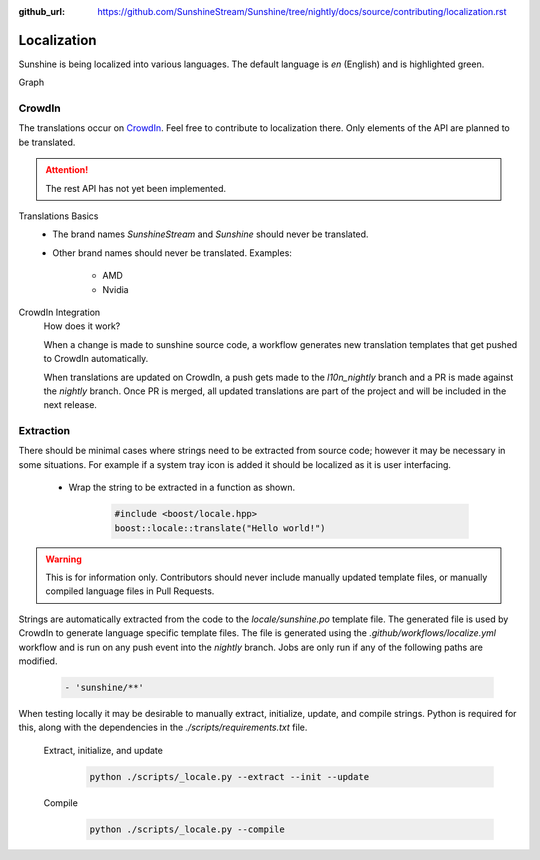 :github_url: https://github.com/SunshineStream/Sunshine/tree/nightly/docs/source/contributing/localization.rst

Localization
============
Sunshine is being localized into various languages. The default language is `en` (English) and is highlighted green.

.. image:: https://img.shields.io/badge/dynamic/json?color=blue&label=de&style=for-the-badge&query=%24.progress.0.data.translationProgress&url=https%3A%2F%2Fbadges.awesome-crowdin.com%2Fstats-15178612-503956.json
.. image:: https://img.shields.io/badge/dynamic/json?color=green&label=en&style=for-the-badge&query=%24.progress.1.data.translationProgress&url=https%3A%2F%2Fbadges.awesome-crowdin.com%2Fstats-15178612-503956.json
.. image:: https://img.shields.io/badge/dynamic/json?color=blue&label=en-GB&style=for-the-badge&query=%24.progress.2.data.translationProgress&url=https%3A%2F%2Fbadges.awesome-crowdin.com%2Fstats-15178612-503956.json
.. image:: https://img.shields.io/badge/dynamic/json?color=blue&label=en-US&style=for-the-badge&query=%24.progress.3.data.translationProgress&url=https%3A%2F%2Fbadges.awesome-crowdin.com%2Fstats-15178612-503956.json
.. image:: https://img.shields.io/badge/dynamic/json?color=blue&label=es-ES&style=for-the-badge&query=%24.progress.4.data.translationProgress&url=https%3A%2F%2Fbadges.awesome-crowdin.com%2Fstats-15178612-503956.json
.. image:: https://img.shields.io/badge/dynamic/json?color=blue&label=fr&style=for-the-badge&query=%24.progress.5.data.translationProgress&url=https%3A%2F%2Fbadges.awesome-crowdin.com%2Fstats-15178612-503956.json
.. image:: https://img.shields.io/badge/dynamic/json?color=blue&label=it&style=for-the-badge&query=%24.progress.6.data.translationProgress&url=https%3A%2F%2Fbadges.awesome-crowdin.com%2Fstats-15178612-503956.json
.. image:: https://img.shields.io/badge/dynamic/json?color=blue&label=ru&style=for-the-badge&query=%24.progress.7.data.translationProgress&url=https%3A%2F%2Fbadges.awesome-crowdin.com%2Fstats-15178612-503956.json

Graph
   .. image:: https://badges.awesome-crowdin.com/translation-15178612-503956.png

CrowdIn
-------
The translations occur on
`CrowdIn <https://crowdin.com/project/sunshinestream>`_. Feel free to contribute to localization there.
Only elements of the API are planned to be translated.

.. Attention:: The rest API has not yet been implemented.

Translations Basics
   - The brand names `SunshineStream` and `Sunshine` should never be translated.
   - Other brand names should never be translated.
     Examples:

       - AMD
       - Nvidia

CrowdIn Integration
   How does it work?

   When a change is made to sunshine source code, a workflow generates new translation templates
   that get pushed to CrowdIn automatically.

   When translations are updated on CrowdIn, a push gets made to the `l10n_nightly` branch and a PR is made against the
   `nightly` branch. Once PR is merged, all updated translations are part of the project and will be included in the
   next release.

Extraction
----------
There should be minimal cases where strings need to be extracted from source code; however it may be necessary in some
situations. For example if a system tray icon is added it should be localized as it is user interfacing.

   - Wrap the string to be extracted in a function as shown.

      .. code-block:: cpp

         #include <boost/locale.hpp>
         boost::locale::translate("Hello world!")

.. Warning:: This is for information only. Contributors should never include manually updated template files, or
   manually compiled language files in Pull Requests.

Strings are automatically extracted from the code to the `locale/sunshine.po` template file. The generated file is
used by CrowdIn to generate language specific template files. The file is generated using the
`.github/workflows/localize.yml` workflow and is run on any push event into the `nightly` branch. Jobs are only run if
any of the following paths are modified.

   .. code-block:: yaml

      - 'sunshine/**'

When testing locally it may be desirable to manually extract, initialize, update, and compile strings. Python is
required for this, along with the dependencies in the `./scripts/requirements.txt` file.

   Extract, initialize, and update
      .. code-block:: bash

         python ./scripts/_locale.py --extract --init --update

   Compile
      .. code-block:: bash

         python ./scripts/_locale.py --compile
